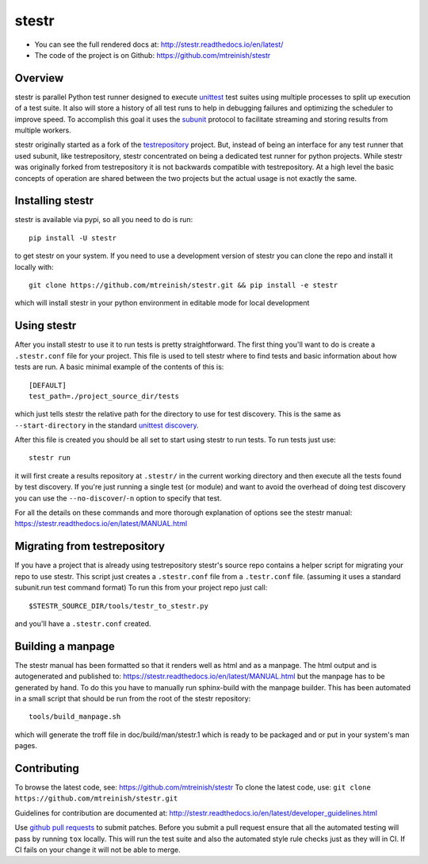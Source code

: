 stestr
======

.. image:: https://img.shields.io/travis/mtreinish/stestr/master.svg?style=flat-square
    :target: https://travis-ci.org/mtreinish/stestr
    :alt: Build status

.. image:: https://img.shields.io/appveyor/ci/mtreinish/stestr/master.svg?logo=appveyor&style=flat-square
    :target: https://ci.appveyor.com/project/mtreinish/stestr
    :alt: Appveyor build status

.. image:: https://img.shields.io/coveralls/github/mtreinish/stestr/master.svg?style=flat-square
    :target: https://coveralls.io/github/mtreinish/stestr?branch=master
    :alt: Code coverage

.. image:: https://img.shields.io/pypi/v/stestr.svg?style=flat-square
    :target: https://pypi.python.org/pypi/stestr
    :alt: Latest Version

* You can see the full rendered docs at: http://stestr.readthedocs.io/en/latest/
* The code of the project is on Github: https://github.com/mtreinish/stestr

Overview
--------

stestr is parallel Python test runner designed to execute `unittest`_ test
suites using multiple processes to split up execution of a test suite. It also
will store a history of all test runs to help in debugging failures and
optimizing the scheduler to improve speed. To accomplish this goal it uses the
`subunit`_ protocol to facilitate streaming and storing results from multiple
workers.

.. _unittest: https://docs.python.org/3/library/unittest.html
.. _subunit: https://github.com/testing-cabal/subunit

stestr originally started as a fork of the `testrepository`_ project. But,
instead of being an interface for any test runner that used subunit, like
testrepository, stestr concentrated on being a dedicated test runner for python
projects. While stestr was originally forked from testrepository it is not
backwards compatible with testrepository. At a high level the basic concepts of
operation are shared between the two projects but the actual usage is not
exactly the same.

.. _testrepository: https://testrepository.readthedocs.org/en/latest


Installing stestr
-----------------

stestr is available via pypi, so all you need to do is run::

  pip install -U stestr

to get stestr on your system. If you need to use a development version of
stestr you can clone the repo and install it locally with::

  git clone https://github.com/mtreinish/stestr.git && pip install -e stestr

which will install stestr in your python environment in editable mode for local
development

Using stestr
------------

After you install stestr to use it to run tests is pretty straightforward. The
first thing you'll want to do is create a ``.stestr.conf`` file for your
project. This file is used to tell stestr where to find tests and basic
information about how tests are run. A basic minimal example of the
contents of this is::

  [DEFAULT]
  test_path=./project_source_dir/tests

which just tells stestr the relative path for the directory to use for
test discovery. This is the same as ``--start-directory`` in the standard
`unittest discovery`_.

.. _unittest discovery: https://docs.python.org/3/library/unittest.html#test-discovery

After this file is created you should be all set to start using stestr to run
tests. To run tests just use::

    stestr run

it will first create a results repository at ``.stestr/`` in the current
working directory and then execute all the tests found by test discovery. If
you're just running a single test (or module) and want to avoid the overhead of
doing test discovery you can use the ``--no-discover``/``-n`` option to specify
that test.

For all the details on these commands and more thorough explanation of options
see the stestr manual: https://stestr.readthedocs.io/en/latest/MANUAL.html

Migrating from testrepository
-----------------------------

If you have a project that is already using testrepository stestr's source repo
contains a helper script for migrating your repo to use stestr. This script
just creates a ``.stestr.conf`` file from a ``.testr.conf`` file.
(assuming it uses a standard subunit.run test command format) To run
this from your project repo just call::

    $STESTR_SOURCE_DIR/tools/testr_to_stestr.py

and you'll have a ``.stestr.conf`` created.

Building a manpage
------------------

The stestr manual has been formatted so that it renders well as html and as a
manpage. The html output and is autogenerated and published to:
https://stestr.readthedocs.io/en/latest/MANUAL.html but the manpage has to be
generated by hand. To do this you have to manually run sphinx-build with the
manpage builder. This has been automated in a small script that should be run
from the root of the stestr repository::

  tools/build_manpage.sh

which will generate the troff file in doc/build/man/stestr.1 which is ready to
be packaged and or put in your system's man pages.

Contributing
------------

To browse the latest code, see: https://github.com/mtreinish/stestr
To clone the latest code, use: ``git clone https://github.com/mtreinish/stestr.git``

Guidelines for contribution are documented at: http://stestr.readthedocs.io/en/latest/developer_guidelines.html

Use `github pull requests`_ to submit patches. Before you submit a pull request
ensure that all the automated testing will pass by running ``tox`` locally.
This will run the test suite and also the automated style rule checks just as
they will in CI. If CI fails on your change it will not be able to merge.

.. _github pull requests: https://help.github.com/articles/about-pull-requests/




